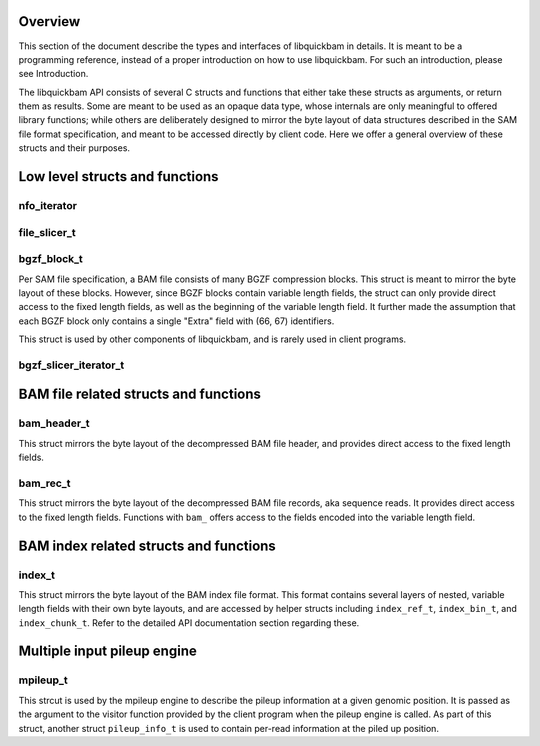 .. The API section of the libquickbam documentation

Overview
========

This section of the document describe the types and interfaces of libquickbam
in details. It is meant to be a programming reference, instead of a proper
introduction on how to use libquickbam. For such an introduction, please see
Introduction.

The libquickbam API consists of several C structs and functions that either
take these structs as arguments, or return them as results. Some are meant to
be used as an opaque data type, whose internals are only meaningful to offered
library functions; while others are deliberately designed to mirror the byte
layout of data structures described in the SAM file format specification, and
meant to be accessed directly by client code. Here we offer a general overview
of these structs and their purposes.

Low level structs and functions
===============================

nfo_iterator
^^^^^^^^^^^^

.. doxygenstruct:: nfo_iterator
   :members:

file_slicer_t
^^^^^^^^^^^^^

.. doxygenstruct:: file_slicer_t
   :members:


bgzf_block_t
^^^^^^^^^^^^

Per SAM file specification, a BAM file consists of many BGZF compression
blocks. This struct is meant to mirror the byte layout of these blocks.
However, since BGZF blocks contain variable length fields, the struct can only
provide direct access to the fixed length fields, as well as the beginning of
the variable length field. It further made the assumption that each BGZF block
only contains a single "Extra" field with (66, 67) identifiers.

This struct is used by other components of libquickbam, and is rarely used in
client programs.

.. doxygenstruct:: bgzf_block_t
.. doxygenfunction:: is_bgzf_eof_block
.. doxygentypedef:: bgzf_iterator_t
.. doxygenfunction:: bgzf_isize
.. doxygenfunction:: bgzf_inflate
.. doxygenfunction:: bgzf_inflate_range
.. doxygenfunction:: bgzf_inflate_range_p

bgzf_slicer_iterator_t
^^^^^^^^^^^^^^^^^^^^^^

.. doxygenstruct:: bgzf_slicer_iterator_t
   :members:


BAM file related structs and functions
======================================

bam_header_t
^^^^^^^^^^^^

This struct mirrors the byte layout of the decompressed BAM file header, and
provides direct access to the fixed length fields. 

.. doxygenstruct:: bam_header_t
   :members:

.. doxygenfunction:: bam_buffer_contains_header

bam_rec_t
^^^^^^^^^

This struct mirrors the byte layout of the decompressed BAM file records, aka
sequence reads. It provides direct access to the fixed length fields. Functions
with ``bam_`` offers access to the fields encoded into the variable length
field.

.. doxygenstruct:: bam_rec_t
   :members:

.. doxygenfunction:: bam_load_block
.. doxygenfunction:: bam_count_records
.. doxygenfunction:: bam_query_length
.. doxygenfunction:: bam_read_name
.. doxygenfunction:: bam_cigar_ptr
.. doxygenfunction:: bam_seq_ptr
.. doxygenfunction:: bam_bqual_ptr
.. doxygenfunction:: bam_unpack_base
.. doxygenfunction:: bam_load_region


BAM index related structs and functions
=======================================

index_t
^^^^^^^^^^^

This struct mirrors the byte layout of the BAM index file format. This format
contains several layers of nested, variable length fields with their own byte
layouts, and are accessed by helper structs including ``index_ref_t``,
``index_bin_t``, and ``index_chunk_t``. Refer to the detailed API documentation
section regarding these.

.. doxygenstruct:: index_t
   :members:
.. doxygenstruct:: index_ref_t
   :members:
.. doxygenstruct:: index_bin_t
   :members:
.. doxygenstruct:: index_chunk_t
   :members:

.. doxygenfunction:: index_coffset
.. doxygenfunction:: index_uoffset
.. doxygenfunction:: index_read
.. doxygenfunction:: index_free
.. doxygenfunction:: index_to_regions


Multiple input pileup engine
============================

mpileup_t
^^^^^^^^^

This strcut is used by the mpileup engine to describe the pileup information at
a given genomic position. It is passed as the argument to the visitor function
provided by the client program when the pileup engine is called. As part of
this struct, another struct ``pileup_info_t`` is used to contain per-read
information at the piled up position.

.. doxygenstruct:: mpileup_t
   :members:

.. doxygenstruct:: pileup_info_t
   :members:

.. doxygentypedef:: indices_t
.. doxygenfunction:: mpileup
